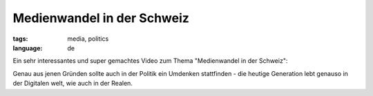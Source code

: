Medienwandel in der Schweiz
===========================

:tags: media, politics
:language: de

Ein sehr interessantes und super gemachtes Video zum Thema "Medienwandel in der Schweiz":

.. youtube:: UsMvG8Tz0Ac

Genau aus jenen Gründen sollte auch in der Politik ein Umdenken stattfinden - die heutige Generation
lebt genauso in der Digitalen welt, wie auch in der Realen.
